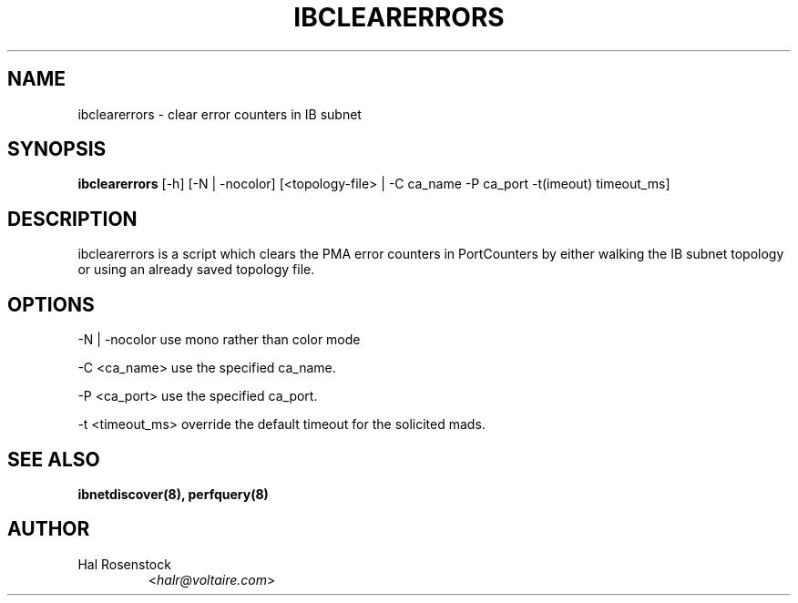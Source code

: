 .TH IBCLEARERRORS 8 "May 21, 2007" "OpenIB" "OpenIB Diagnostics"

.SH NAME
ibclearerrors \- clear error counters in IB subnet

.SH SYNOPSIS
.B ibclearerrors
[\-h] [\-N | \-nocolor] [<topology-file> | \-C ca_name \-P ca_port
\-t(imeout) timeout_ms]

.SH DESCRIPTION
.PP
ibclearerrors is a script which clears the PMA error counters in PortCounters 
by either walking the IB subnet topology or using an already saved topology 
file.

.SH OPTIONS
.PP
\-N | \-nocolor  use mono rather than color mode
.PP
\-C <ca_name>    use the specified ca_name.
.PP
\-P <ca_port>    use the specified ca_port.
.PP
\-t <timeout_ms> override the default timeout for the solicited mads.

.SH SEE ALSO
.BR ibnetdiscover(8),
.BR perfquery(8)

.SH AUTHOR
.TP
Hal Rosenstock
.RI < halr@voltaire.com >
